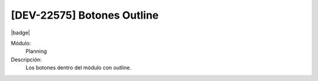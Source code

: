 [DEV-22575] Botones Outline
=============================

|badge|

.. |badge| raw:: html
   
   <span style="background-color: #4CAF50; color: white; padding: 4px 8px; border-radius: 4px;">Mejora</span>

Módulo: 
   Planning

Descripción: 
  Los botones dentro del módulo con outline.    

.. versionchanged:: 10.223.0.0-LTS

   